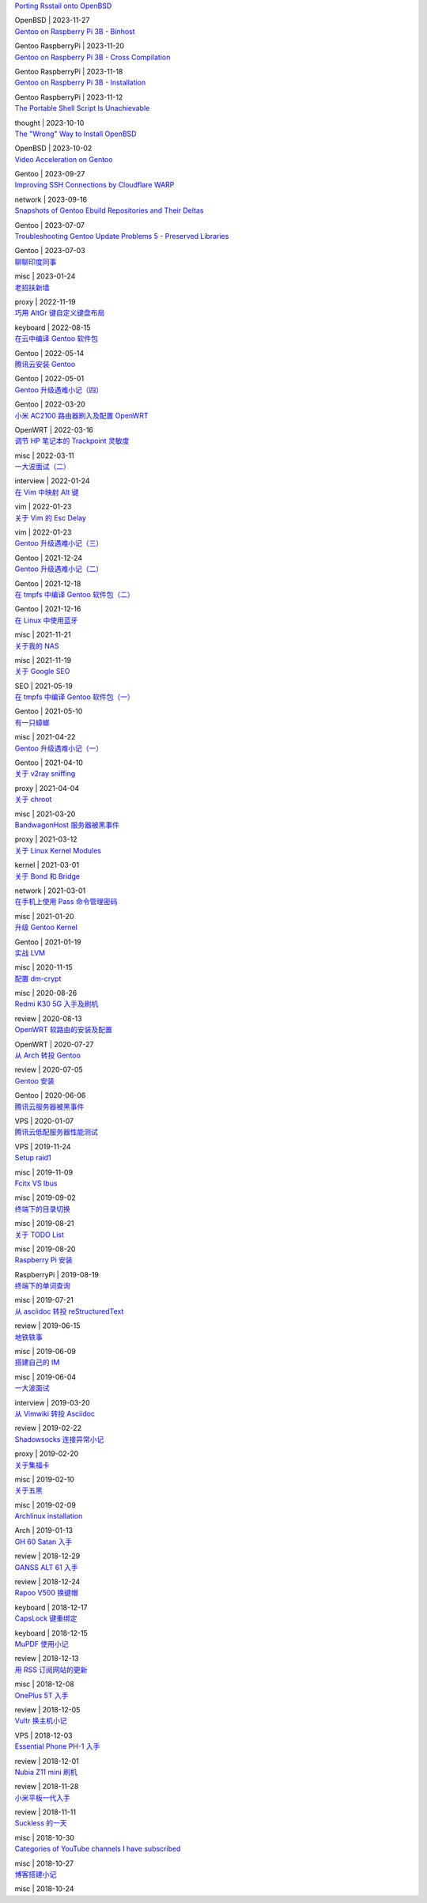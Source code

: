 .. container:: posts

	`Porting Rsstail onto OpenBSD </2023/11/27_Porting%20Rsstail%20onto%20OpenBSD.html>`_

	OpenBSD | 2023-11-27

.. container:: posts

	`Gentoo on Raspberry Pi 3B - Binhost </2023/11/20_Gentoo%20on%20Raspberry%20Pi%203B%20-%20Binhost.html>`_

	Gentoo RaspberryPi | 2023-11-20

.. container:: posts

	`Gentoo on Raspberry Pi 3B - Cross Compilation </2023/11/18_Gentoo%20on%20Raspberry%20Pi%203B%20-%20Cross%20Compilation.html>`_

	Gentoo RaspberryPi | 2023-11-18

.. container:: posts

	`Gentoo on Raspberry Pi 3B - Installation </2023/11/12_Gentoo%20on%20Raspberry%20Pi%203B%20-%20Installation.html>`_

	Gentoo RaspberryPi | 2023-11-12

.. container:: posts

	`The Portable Shell Script Is Unachievable </2023/10/10_The%20Portable%20Shell%20Script%20Is%20Unachievable.html>`_

	thought | 2023-10-10

.. container:: posts

	`The "Wrong" Way to Install OpenBSD </2023/10/02_The%20%22Wrong%22%20Way%20to%20Install%20OpenBSD.html>`_

	OpenBSD | 2023-10-02

.. container:: posts

	`Video Acceleration on Gentoo </2023/09/27_Video%20Acceleration%20on%20Gentoo.html>`_

	Gentoo | 2023-09-27

.. container:: posts

	`Improving SSH Connections by Cloudflare WARP </2023/09/16_Improving%20SSH%20Connections%20by%20Cloudflare%20WARP.html>`_

	network | 2023-09-16

.. container:: posts

	`Snapshots of Gentoo Ebuild Repositories and Their Deltas </2023/07/07_Snapshots%20of%20Gentoo%20Ebuild%20Repositories%20and%20Their%20Deltas.html>`_

	Gentoo | 2023-07-07

.. container:: posts

	`Troubleshooting Gentoo Update Problems 5 - Preserved Libraries </2023/07/03_Troubleshooting%20Gentoo%20Update%20Problems%205%20-%20Preserved%20Libraries.html>`_

	Gentoo | 2023-07-03

.. container:: posts

	`聊聊印度同事 </2023/01/24_%E8%81%8A%E8%81%8A%E5%8D%B0%E5%BA%A6%E5%90%8C%E4%BA%8B.html>`_

	misc | 2023-01-24

.. container:: posts

	`老招扶新墙 </2022/11/19_%E8%80%81%E6%8B%9B%E6%89%B6%E6%96%B0%E5%A2%99.html>`_

	proxy | 2022-11-19

.. container:: posts

	`巧用 AltGr 键自定义键盘布局 </2022/08/15_%E5%B7%A7%E7%94%A8%20AltGr%20%E9%94%AE%E8%87%AA%E5%AE%9A%E4%B9%89%E9%94%AE%E7%9B%98%E5%B8%83%E5%B1%80.html>`_

	keyboard | 2022-08-15

.. container:: posts

	`在云中编译 Gentoo 软件包 </2022/05/14_%E5%9C%A8%E4%BA%91%E4%B8%AD%E7%BC%96%E8%AF%91%20Gentoo%20%E8%BD%AF%E4%BB%B6%E5%8C%85.html>`_

	Gentoo | 2022-05-14

.. container:: posts

	`腾讯云安装 Gentoo </2022/05/01_%E8%85%BE%E8%AE%AF%E4%BA%91%E5%AE%89%E8%A3%85%20Gentoo.html>`_

	Gentoo | 2022-05-01

.. container:: posts

	`Gentoo 升级遇难小记（四） </2022/03/20_Gentoo%20%E5%8D%87%E7%BA%A7%E9%81%87%E9%9A%BE%E5%B0%8F%E8%AE%B0%EF%BC%88%E5%9B%9B%EF%BC%89.html>`_

	Gentoo | 2022-03-20

.. container:: posts

	`小米 AC2100 路由器刷入及配置 OpenWRT </2022/03/16_%E5%B0%8F%E7%B1%B3%20AC2100%20%E8%B7%AF%E7%94%B1%E5%99%A8%E5%88%B7%E5%85%A5%E5%8F%8A%E9%85%8D%E7%BD%AE%20OpenWRT.html>`_

	OpenWRT | 2022-03-16

.. container:: posts

	`调节 HP 笔记本的 Trackpoint 灵敏度 </2022/03/11_%E8%B0%83%E8%8A%82%20HP%20%E7%AC%94%E8%AE%B0%E6%9C%AC%E7%9A%84%20Trackpoint%20%E7%81%B5%E6%95%8F%E5%BA%A6.html>`_

	misc | 2022-03-11

.. container:: posts

	`一大波面试（二） </2022/01/24_%E4%B8%80%E5%A4%A7%E6%B3%A2%E9%9D%A2%E8%AF%95%EF%BC%88%E4%BA%8C%EF%BC%89.html>`_

	interview | 2022-01-24

.. container:: posts

	`在 Vim 中映射 Alt 键 </2022/01/23_%E5%9C%A8%20Vim%20%E4%B8%AD%E6%98%A0%E5%B0%84%20Alt%20%E9%94%AE.html>`_

	vim | 2022-01-23

.. container:: posts

	`关于 Vim 的 Esc Delay </2022/01/23_%E5%85%B3%E4%BA%8E%20Vim%20%E7%9A%84%20Esc%20Delay.html>`_

	vim | 2022-01-23

.. container:: posts

	`Gentoo 升级遇难小记（三） </2021/12/24_Gentoo%20%E5%8D%87%E7%BA%A7%E9%81%87%E9%9A%BE%E5%B0%8F%E8%AE%B0%EF%BC%88%E4%B8%89%EF%BC%89.html>`_

	Gentoo | 2021-12-24

.. container:: posts

	`Gentoo 升级遇难小记（二） </2021/12/18_Gentoo%20%E5%8D%87%E7%BA%A7%E9%81%87%E9%9A%BE%E5%B0%8F%E8%AE%B0%EF%BC%88%E4%BA%8C%EF%BC%89.html>`_

	Gentoo | 2021-12-18

.. container:: posts

	`在 tmpfs 中编译 Gentoo 软件包（二） </2021/12/16_%E5%9C%A8%20tmpfs%20%E4%B8%AD%E7%BC%96%E8%AF%91%20Gentoo%20%E8%BD%AF%E4%BB%B6%E5%8C%85%EF%BC%88%E4%BA%8C%EF%BC%89.html>`_

	Gentoo | 2021-12-16

.. container:: posts

	`在 Linux 中使用蓝牙 </2021/11/21_%E5%9C%A8%20Linux%20%E4%B8%AD%E4%BD%BF%E7%94%A8%E8%93%9D%E7%89%99.html>`_

	misc | 2021-11-21

.. container:: posts

	`关于我的 NAS </2021/11/19_%E5%85%B3%E4%BA%8E%E6%88%91%E7%9A%84%20NAS.html>`_

	misc | 2021-11-19

.. container:: posts

	`关于 Google SEO </2021/05/19_%E5%85%B3%E4%BA%8E%20Google%20SEO.html>`_

	SEO | 2021-05-19

.. container:: posts

	`在 tmpfs 中编译 Gentoo 软件包（一） </2021/05/10_%E5%9C%A8%20tmpfs%20%E4%B8%AD%E7%BC%96%E8%AF%91%20Gentoo%20%E8%BD%AF%E4%BB%B6%E5%8C%85%EF%BC%88%E4%B8%80%EF%BC%89.html>`_

	Gentoo | 2021-05-10

.. container:: posts

	`有一只蟑螂 </2021/04/22_%E6%9C%89%E4%B8%80%E5%8F%AA%E8%9F%91%E8%9E%82.html>`_

	misc | 2021-04-22

.. container:: posts

	`Gentoo 升级遇难小记（一） </2021/04/10_Gentoo%20%E5%8D%87%E7%BA%A7%E9%81%87%E9%9A%BE%E5%B0%8F%E8%AE%B0%EF%BC%88%E4%B8%80%EF%BC%89.html>`_

	Gentoo | 2021-04-10

.. container:: posts

	`关于 v2ray sniffing </2021/04/04_%E5%85%B3%E4%BA%8E%20v2ray%20sniffing.html>`_

	proxy | 2021-04-04

.. container:: posts

	`关于 chroot </2021/03/20_%E5%85%B3%E4%BA%8E%20chroot.html>`_

	misc | 2021-03-20

.. container:: posts

	`BandwagonHost 服务器被黑事件 </2021/03/12_BandwagonHost%20%E6%9C%8D%E5%8A%A1%E5%99%A8%E8%A2%AB%E9%BB%91%E4%BA%8B%E4%BB%B6.html>`_

	proxy | 2021-03-12

.. container:: posts

	`关于 Linux Kernel Modules </2021/03/01_%E5%85%B3%E4%BA%8E%20Linux%20Kernel%20Modules.html>`_

	kernel | 2021-03-01

.. container:: posts

	`关于 Bond 和 Bridge </2021/03/01_%E5%85%B3%E4%BA%8E%20Bond%20%E5%92%8C%20Bridge.html>`_

	network | 2021-03-01

.. container:: posts

	`在手机上使用 Pass 命令管理密码 </2021/01/20_%E5%9C%A8%E6%89%8B%E6%9C%BA%E4%B8%8A%E4%BD%BF%E7%94%A8%20Pass%20%E5%91%BD%E4%BB%A4%E7%AE%A1%E7%90%86%E5%AF%86%E7%A0%81.html>`_

	misc | 2021-01-20

.. container:: posts

	`升级 Gentoo Kernel </2021/01/19_%E5%8D%87%E7%BA%A7%20Gentoo%20Kernel.html>`_

	Gentoo | 2021-01-19

.. container:: posts

	`实战 LVM </2020/11/15_%E5%AE%9E%E6%88%98%20LVM.html>`_

	misc | 2020-11-15

.. container:: posts

	`配置 dm-crypt </2020/08/26_%E9%85%8D%E7%BD%AE%20dm-crypt.html>`_

	misc | 2020-08-26

.. container:: posts

	`Redmi K30 5G 入手及刷机 </2020/08/13_Redmi%20K30%205G%20%E5%85%A5%E6%89%8B%E5%8F%8A%E5%88%B7%E6%9C%BA.html>`_

	review | 2020-08-13

.. container:: posts

	`OpenWRT 软路由的安装及配置 </2020/07/27_OpenWRT%20%E8%BD%AF%E8%B7%AF%E7%94%B1%E7%9A%84%E5%AE%89%E8%A3%85%E5%8F%8A%E9%85%8D%E7%BD%AE.html>`_

	OpenWRT | 2020-07-27

.. container:: posts

	`从 Arch 转投 Gentoo </2020/07/05_%E4%BB%8E%20Arch%20%E8%BD%AC%E6%8A%95%20Gentoo.html>`_

	review | 2020-07-05

.. container:: posts

	`Gentoo 安装 </2020/06/06_Gentoo%20%E5%AE%89%E8%A3%85.html>`_

	Gentoo | 2020-06-06

.. container:: posts

	`腾讯云服务器被黑事件 </2020/01/07_%E8%85%BE%E8%AE%AF%E4%BA%91%E6%9C%8D%E5%8A%A1%E5%99%A8%E8%A2%AB%E9%BB%91%E4%BA%8B%E4%BB%B6.html>`_

	VPS | 2020-01-07

.. container:: posts

	`腾讯云低配服务器性能测试 </2019/11/24_%E8%85%BE%E8%AE%AF%E4%BA%91%E4%BD%8E%E9%85%8D%E6%9C%8D%E5%8A%A1%E5%99%A8%E6%80%A7%E8%83%BD%E6%B5%8B%E8%AF%95.html>`_

	VPS | 2019-11-24

.. container:: posts

	`Setup raid1 </2019/11/09_Setup%20raid1.html>`_

	misc | 2019-11-09

.. container:: posts

	`Fcitx VS Ibus </2019/09/02_Fcitx%20VS%20Ibus.html>`_

	misc | 2019-09-02

.. container:: posts

	`终端下的目录切换 </2019/08/21_%E7%BB%88%E7%AB%AF%E4%B8%8B%E7%9A%84%E7%9B%AE%E5%BD%95%E5%88%87%E6%8D%A2.html>`_

	misc | 2019-08-21

.. container:: posts

	`关于 TODO List </2019/08/20_%E5%85%B3%E4%BA%8E%20TODO%20List.html>`_

	misc | 2019-08-20

.. container:: posts

	`Raspberry Pi 安装 </2019/08/19_Raspberry%20Pi%20%E5%AE%89%E8%A3%85.html>`_

	RaspberryPi | 2019-08-19

.. container:: posts

	`终端下的单词查询 </2019/07/21_%E7%BB%88%E7%AB%AF%E4%B8%8B%E7%9A%84%E5%8D%95%E8%AF%8D%E6%9F%A5%E8%AF%A2.html>`_

	misc | 2019-07-21

.. container:: posts

	`从 asciidoc 转投 reStructuredText </2019/06/15_%E4%BB%8E%20asciidoc%20%E8%BD%AC%E6%8A%95%20reStructuredText.html>`_

	review | 2019-06-15

.. container:: posts

	`地铁轶事 </2019/06/09_%E5%9C%B0%E9%93%81%E8%BD%B6%E4%BA%8B.html>`_

	misc | 2019-06-09

.. container:: posts

	`搭建自己的 IM </2019/06/04_%E6%90%AD%E5%BB%BA%E8%87%AA%E5%B7%B1%E7%9A%84%20IM.html>`_

	misc | 2019-06-04

.. container:: posts

	`一大波面试 </2019/03/20_%E4%B8%80%E5%A4%A7%E6%B3%A2%E9%9D%A2%E8%AF%95.html>`_

	interview | 2019-03-20

.. container:: posts

	`从 Vimwiki 转投 Asciidoc </2019/02/22_%E4%BB%8E%20Vimwiki%20%E8%BD%AC%E6%8A%95%20Asciidoc.html>`_

	review | 2019-02-22

.. container:: posts

	`Shadowsocks 连接异常小记 </2019/02/20_Shadowsocks%20%E8%BF%9E%E6%8E%A5%E5%BC%82%E5%B8%B8%E5%B0%8F%E8%AE%B0.html>`_

	proxy | 2019-02-20

.. container:: posts

	`关于集福卡 </2019/02/10_%E5%85%B3%E4%BA%8E%E9%9B%86%E7%A6%8F%E5%8D%A1.html>`_

	misc | 2019-02-10

.. container:: posts

	`关于五黑 </2019/02/09_%E5%85%B3%E4%BA%8E%E4%BA%94%E9%BB%91.html>`_

	misc | 2019-02-09

.. container:: posts

	`Archlinux installation </2019/01/13_Archlinux%20installation.html>`_

	Arch | 2019-01-13

.. container:: posts

	`GH 60 Satan 入手 </2018/12/29_GH%2060%20Satan%20%E5%85%A5%E6%89%8B.html>`_

	review | 2018-12-29

.. container:: posts

	`GANSS ALT 61 入手 </2018/12/24_GANSS%20ALT%2061%20%E5%85%A5%E6%89%8B.html>`_

	review | 2018-12-24

.. container:: posts

	`Rapoo V500 换键帽 </2018/12/17_Rapoo%20V500%20%E6%8D%A2%E9%94%AE%E5%B8%BD.html>`_

	keyboard | 2018-12-17

.. container:: posts

	`CapsLock 键重绑定 </2018/12/15_CapsLock%20%E9%94%AE%E9%87%8D%E7%BB%91%E5%AE%9A.html>`_

	keyboard | 2018-12-15

.. container:: posts

	`MuPDF 使用小记 </2018/12/13_MuPDF%20%E4%BD%BF%E7%94%A8%E5%B0%8F%E8%AE%B0.html>`_

	review | 2018-12-13

.. container:: posts

	`用 RSS 订阅网站的更新 </2018/12/08_%E7%94%A8%20RSS%20%E8%AE%A2%E9%98%85%E7%BD%91%E7%AB%99%E7%9A%84%E6%9B%B4%E6%96%B0.html>`_

	misc | 2018-12-08

.. container:: posts

	`OnePlus 5T 入手 </2018/12/05_OnePlus%205T%20%E5%85%A5%E6%89%8B.html>`_

	review | 2018-12-05

.. container:: posts

	`Vultr 换主机小记 </2018/12/03_Vultr%20%E6%8D%A2%E4%B8%BB%E6%9C%BA%E5%B0%8F%E8%AE%B0.html>`_

	VPS | 2018-12-03

.. container:: posts

	`Essential Phone PH-1 入手 </2018/12/01_Essential%20Phone%20PH-1%20%E5%85%A5%E6%89%8B.html>`_

	review | 2018-12-01

.. container:: posts

	`Nubia Z11 mini 刷机 </2018/11/28_Nubia%20Z11%20mini%20%E5%88%B7%E6%9C%BA.html>`_

	review | 2018-11-28

.. container:: posts

	`小米平板一代入手 </2018/11/11_%E5%B0%8F%E7%B1%B3%E5%B9%B3%E6%9D%BF%E4%B8%80%E4%BB%A3%E5%85%A5%E6%89%8B.html>`_

	review | 2018-11-11

.. container:: posts

	`Suckless 的一天 </2018/10/30_Suckless%20%E7%9A%84%E4%B8%80%E5%A4%A9.html>`_

	misc | 2018-10-30

.. container:: posts

	`Categories of YouTube channels I have subscribed </2018/10/27_Categories%20of%20YouTube%20channels%20I%20have%20subscribed.html>`_

	misc | 2018-10-27

.. container:: posts

	`博客搭建小记 </2018/10/24_%E5%8D%9A%E5%AE%A2%E6%90%AD%E5%BB%BA%E5%B0%8F%E8%AE%B0.html>`_

	misc | 2018-10-24

